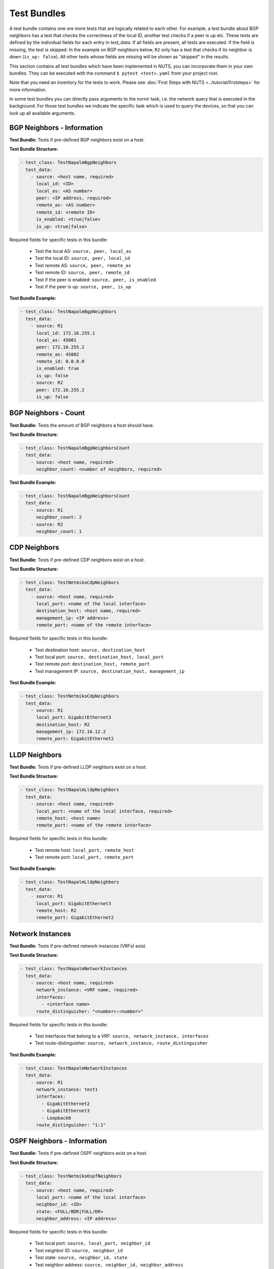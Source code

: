 Test Bundles
============

A test bundle contains one ore more tests that are logically related to each other. For example, a test bundle about BGP neighbors has a test that checks the correctness of the local ID, another test checks if a peer is up etc. These tests are defined by the individual fields for each entry in `test_data`. If all fields are present, all tests are executed. If the field is missing, the test is skipped: In the example on BGP neighbors below, ``R2`` only has a test that checks if its neighbor is down (``is_up: false``). All other tests whose fields are missing will be shown as "skipped" in the results.

This section contains all test bundles which have been implemented in NUTS, you can incorporate them in your own bundles. They can be executed with the command ``$ pytest <test>.yaml`` from your project root. 

Note that you need an inventory for the tests to work. Please see :doc:`First Steps with NUTS <../tutorial/firststeps>` for more information.

In some test bundles you can directly pass arguments to the nornir task, i.e. the network query that is executed in the background. For those test bundles we indicate the specific task which is used to query the devices, so that you can look up all available arguments. 


BGP Neighbors - Information
---------------------------

**Test Bundle:** Tests if pre-defined BGP neighbors exist on a host.

**Test Bundle Structure:**

.. code:: yaml

    - test_class: TestNapalmBgpNeighbors
      test_data:
        - source: <host name, required>
          local_id: <ID>
          local_as: <AS number>
          peer: <IP address, required>
          remote_as: <AS number>
          remote_id: <remote ID>
          is_enabled: <true|false>
          is_up: <true|false>

Required fields for specific tests in this bundle:

    * Test the local AS: ``source, peer, local_as`` 
    * Test the local ID: ``source, peer, local_id``
    * Test remote AS: ``source, peer, remote_as``
    * Test remote ID: ``source, peer, remote_id``
    * Test if the peer is enabled: ``source, peer, is_enabled``
    * Test if the peer is up: ``source, peer, is_up``

**Test Bundle Example:**

.. code:: yaml

    - test_class: TestNapalmBgpNeighbors
      test_data:
        - source: R1
          local_id: 172.16.255.1
          local_as: 45001
          peer: 172.16.255.2
          remote_as: 45002
          remote_id: 0.0.0.0
          is_enabled: true
          is_up: false
        - source: R2
          peer: 172.16.255.2
          is_up: false      


BGP Neighbors - Count
---------------------

**Test Bundle:** Tests the amount of BGP neighbors a host should have.

**Test Bundle Structure:**

.. code:: yaml

    - test_class: TestNapalmBgpNeighborsCount
      test_data:
        - source: <host name, required>
          neighbor_count: <number of neighbors, required>


**Test Bundle Example:**

.. code:: yaml

    - test_class: TestNapalmBgpNeighborsCount
      test_data:
        - source: R1
          neighbor_count: 2
        - source: R2
          neighbor_count: 1


CDP Neighbors
-------------

**Test Bundle:** Tests if pre-defined CDP neighbors exist on a host.

**Test Bundle Structure:**

.. code:: yaml

    - test_class: TestNetmikoCdpNeighbors
      test_data:
        - source: <host name, required>
          local_port: <name of the local interface>
          destination_host: <host name, required>
          management_ip: <IP address>
          remote_port: <name of the remote interface>

Required fields for specific tests in this bundle:

    * Test destination host: ``source, destination_host`` 
    * Test local port: ``source, destination_host, local_port``
    * Test remote port: ``destination_host, remote_port``
    * Test management IP: ``source, destination_host, management_ip``

**Test Bundle Example:**

.. code:: yaml

    - test_class: TestNetmikoCdpNeighbors
      test_data:
        - source: R1
          local_port: GigabitEthernet3
          destination_host: R2
          management_ip: 172.16.12.2
          remote_port: GigabitEthernet2


LLDP Neighbors
--------------

**Test Bundle:** Tests if pre-defined LLDP neighbors exist on a host.

**Test Bundle Structure:**

.. code:: yaml

    - test_class: TestNapalmLldpNeighbors
      test_data:
        - source: <host name, required>
          local_port: <name of the local interface, required>
          remote_host: <host name>
          remote_port: <name of the remote interface>

Required fields for specific tests in this bundle:

    * Test remote host: ``local_port, remote_host``
    * Test remote port: ``local_port, remote_port`` 

**Test Bundle Example:**

.. code:: yaml

    - test_class: TestNapalmLldpNeighbors
      test_data:
        - source: R1
          local_port: GigabitEthernet3
          remote_host: R2
          remote_port: GigabitEthernet2


Network Instances
-----------------

**Test Bundle:**  Tests if pre-defined network instances (VRFs) exist.

**Test Bundle Structure:**

.. code:: yaml

    - test_class: TestNapalmNetworkInstances
      test_data:
        - source: <host name, required>
          network_instance: <VRF name, required>
          interfaces:
            - <interface name>
          route_distinguisher: "<number>:<number>"

Required fields for specific tests in this bundle:

    * Test interfaces that belong to a VRF: ``source, network_instance, interfaces``
    * Test route-distinguisher: ``source, network_instance, route_distinguisher``  


**Test Bundle Example:**

.. code:: yaml

    - test_class: TestNapalmNetworkInstances
      test_data:
        - source: R1
          network_instance: test1
          interfaces:
            - GigabitEthernet2
            - GigabitEthernet3
            - Loopback0
          route_distinguisher: "1:1"

OSPF Neighbors - Information
----------------------------

**Test Bundle:** Tests if pre-defined OSPF neighbors exist on a host.

**Test Bundle Structure:**

.. code:: yaml

    - test_class: TestNetmikoOspfNeighbors
      test_data:
        - source: <host name, required>
          local_port: <name of the local interface>
          neighbor_id: <ID>
          state: <FULL/BDR|FULL/DR>
          neighbor_address: <IP address>

Required fields for specific tests in this bundle:

    * Test local port: ``source, local_port, neighbor_id``
    * Test neighbor ID: ``source, neighbor_id``
    * Test state: ``source, neighbor_id, state``
    * Test neighbor address: ``source, neighbor_id, neighbor_address``


**Test Bundle Example:**

.. code:: yaml

    - test_class: TestNetmikoOspfNeighbors
      test_data:
        - source: R1
          local_port: GigabitEthernet2
          neighbor_id: 172.16.255.4
          state: FULL/BDR
          neighbor_address: 172.16.14.4


OSPF Neighbors - Count
----------------------------

**Test Bundle:** Tests the amount of OSPF neighbors a host should have.

**Test Bundle Structure:**

.. code:: yaml

    - test_class: TestNetmikoOspfNeighborsCount
      test_data:
        - source: <host name, required>
          neighbor_count: <number of neighbors, required>

**Test Bundle Example:**

.. code:: yaml

    - test_class: TestNetmikoOspfNeighbors
      test_data:
        - source: R1
          neighbor_count: 3


Ping Hosts
----------

**Test Bundle:** Tests if a host can ping another.

**Test Bundle Structure:**

.. code:: yaml

    - test_class: TestNapalmPing
      test_execution: 
        ttl: <number, optional>
        timeout: <number, optional>
        size: <number, optional>
        count: <number, optional>
        vrf: <string, optional>
      test_data:
        - source: <host name, required>
          destination: <IP Address>
          expected: <SUCCESS|FAIL|FLAPPING>
          max_drop: <number>

There is only one test in this bundle, i.e. ping another host. All fields are therefore required: ``source, destination, expected, max_drop``. 

``max_drop``:  Defines how many ping attemps are allowed to fail to still be counted as ``SUCCESS``. 
``FAIL`` means that ``max_drop`` equals the number of attempted pings. Consequentially, ``FAIL`` is ``max_drop == count``. ``FLAPPING`` is everything else in-between.

``test_execution``: These fields directly control how the ping is executed. Their values are passed on to nornir, which executes the actual network requests in the background. `Nornir uses napalm's ping <https://github.com/nornir-automation/nornir_napalm/blob/master/nornir_napalm/plugins/tasks/napalm_ping.py>`__, which supports the following fields:

    * ``ttl``: Max number of hops, optional.
    * ``timeout``: Max seconds to wait after sending final packet, optional.
    * ``size``: Size of request in bytes.
    * ``count``: Number of ping request to send. ``count == max_drop`` implies ``FAIL``.
    * ``vrf``: Name of VRF.


**Test Bundle Example:**

.. code:: yaml

    - test_class: TestNapalmPing
      test_execution:
        count: 5
        ttl: 10
      test_data:
        - source: R1
          destination: 172.16.23.3
          expected: SUCCESS
          max_drop: 1


Users - Information
-------------------


**Test Bundle:** Tests the if pre-defined users exist on a device.

**Test Bundle Structure:**

.. code:: yaml

    - test_class: TestNapalmUsers
      test_data:
        - host: <host name, required>
          username: <name>
          password: <password>
          level: <1...15>          

Required fields for specific tests in this bundle:

    * Test username: ``host, username``
    * Test password: ``host, username, password`` 
    * Test privilege level: ``host, username, level`` 

**Test Bundle Example:**

.. code:: yaml

    - test_class: TestNapalmUsers
      test_data:
        - host: R1
          username: arya
          password: stark
          level: 15

Users - No Rogue Users
----------------------

**Test Bundle:** Tests if only pre-defined users exist on a device, i.e. that there are no rogue users.

**Test Bundle Structure:**

.. code:: yaml

    - test_class: TestNapalmOnlyDefinedUsersExist
      test_data:
        - host: <host name, required>
          usernames: <list of usernames, required>
            - <username>

**Test Bundle Example:**

.. code:: yaml

    - test_class: TestNapalmOnlyDefinedUsersExist
      test_data:
        - host: R1
          usernames:
            - cisco
            - arya